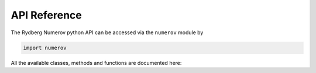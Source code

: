 API Reference
=============


The Rydberg Numerov python API can be accessed via the ``numerov`` module by

.. code-block:: python

    import numerov


All the available classes, methods and functions are documented here:

.. autosummary::
    :toctree: _autosummary/modules
    :recursive:

    numerov
